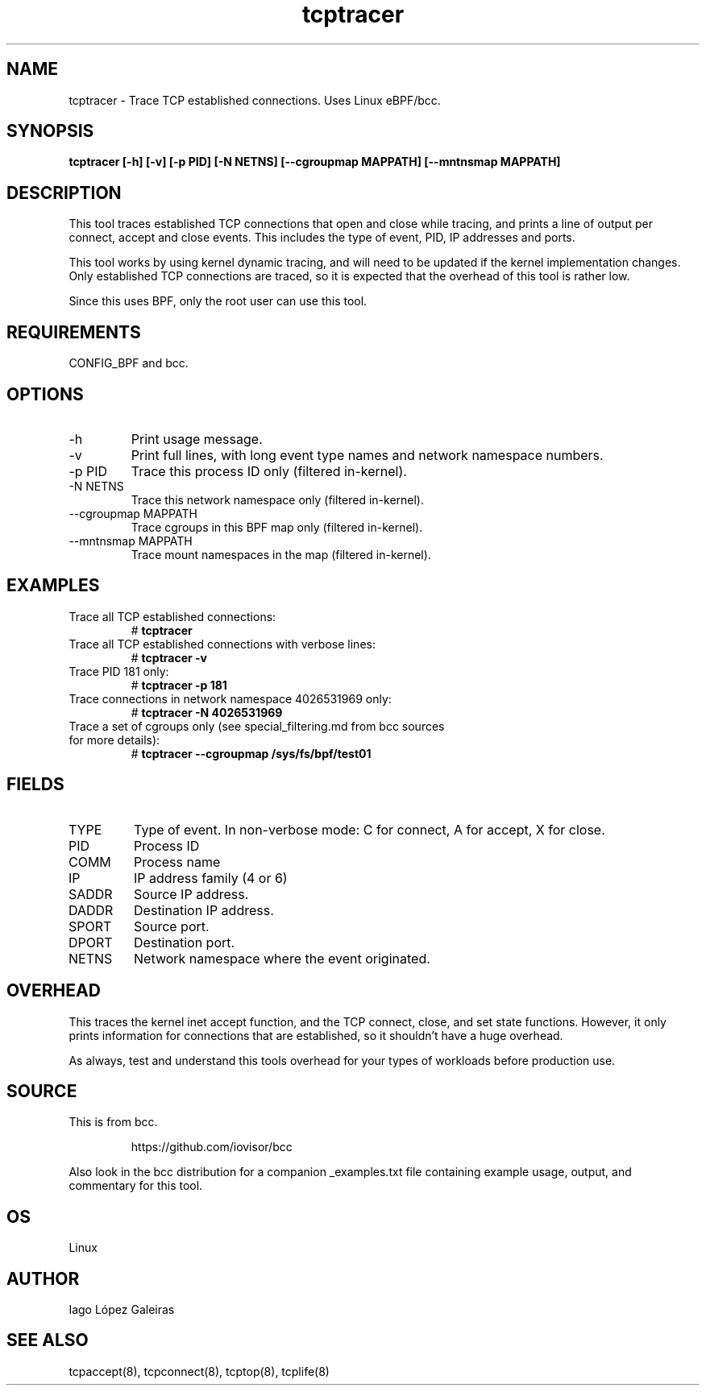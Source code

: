 .TH tcptracer 8  "2020-02-20" "USER COMMANDS"
.SH NAME
tcptracer \- Trace TCP established connections. Uses Linux eBPF/bcc.
.SH SYNOPSIS
.B tcptracer [\-h] [\-v] [\-p PID] [\-N NETNS] [\-\-cgroupmap MAPPATH] [--mntnsmap MAPPATH]
.SH DESCRIPTION
This tool traces established TCP connections that open and close while tracing,
and prints a line of output per connect, accept and close events. This includes
the type of event, PID, IP addresses and ports.

This tool works by using kernel dynamic tracing, and will need to be updated if
the kernel implementation changes. Only established TCP connections are traced,
so it is expected that the overhead of this tool is rather low.

Since this uses BPF, only the root user can use this tool.
.SH REQUIREMENTS
CONFIG_BPF and bcc.
.SH OPTIONS
.TP
\-h
Print usage message.
.TP
\-v
Print full lines, with long event type names and network namespace numbers.
.TP
\-p PID
Trace this process ID only (filtered in-kernel).
.TP
\-N NETNS
Trace this network namespace only (filtered in-kernel).
.TP
\-\-cgroupmap MAPPATH
Trace cgroups in this BPF map only (filtered in-kernel).
.TP
\-\-mntnsmap  MAPPATH
Trace mount namespaces in the map (filtered in-kernel).
.SH EXAMPLES
.TP
Trace all TCP established connections:
#
.B tcptracer
.TP
Trace all TCP established connections with verbose lines:
#
.B tcptracer \-v
.TP
Trace PID 181 only:
#
.B tcptracer \-p 181
.TP
Trace connections in network namespace 4026531969 only:
#
.B tcptracer \-N 4026531969
.TP
Trace a set of cgroups only (see special_filtering.md from bcc sources for more details):
#
.B tcptracer \-\-cgroupmap /sys/fs/bpf/test01
.SH FIELDS
.TP
TYPE
Type of event. In non-verbose mode: C for connect, A for accept, X for close.
.TP
PID
Process ID
.TP
COMM
Process name
.TP
IP
IP address family (4 or 6)
.TP
SADDR
Source IP address.
.TP
DADDR
Destination IP address.
.TP
SPORT
Source port.
.TP
DPORT
Destination port.
.TP
NETNS
Network namespace where the event originated.
.SH OVERHEAD
This traces the kernel inet accept function, and the TCP connect, close,
and set state functions. However, it only prints information for connections
that are established, so it shouldn't have a huge overhead.

As always, test and understand this tools overhead for your types of workloads
before production use.
.SH SOURCE
This is from bcc.
.IP
https://github.com/iovisor/bcc
.PP
Also look in the bcc distribution for a companion _examples.txt file containing
example usage, output, and commentary for this tool.
.SH OS
Linux
.SH AUTHOR
Iago López Galeiras
.SH SEE ALSO
tcpaccept(8), tcpconnect(8), tcptop(8), tcplife(8)
